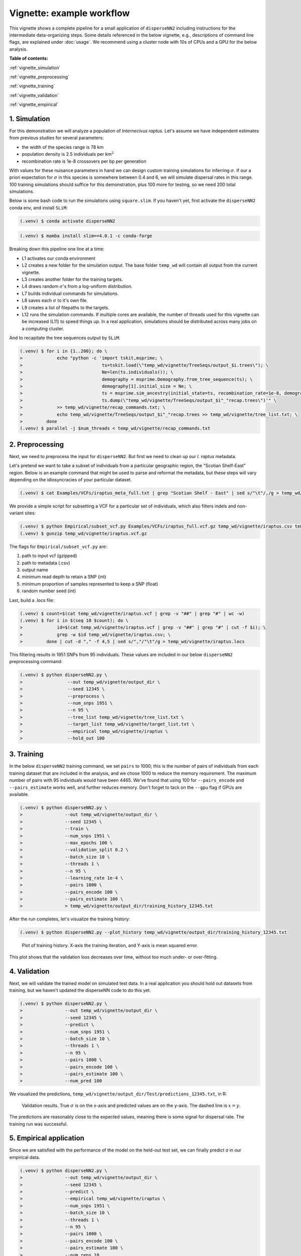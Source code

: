Vignette: example workflow
==========================


This vignette shows a complete pipeline for a small application of ``disperseNN2`` including instructions for the intermediate data-organizing steps. Some details referenced in the below vignette, e.g., descriptions of command line flags, are explained under :doc:`usage`. We recommend using a cluster node with 10s of CPUs and a GPU for the below analysis.



**Table of contents:**

:ref:`vignette_simulation`

:ref:`vignette_preprocessing`

:ref:`vignette_training`

:ref:`vignette_validation`

:ref:`vignette_empirical`

     

.. _vignette_simulation:

1. Simulation
-------------

For this demonstration we will analyze a population of *Internecivus raptus*. Let's assume we have independent estimates from previous studies for several parameters:

- the width of the species range is 78 km
- population density is 2.5 individuals per km\ :math:`^2`
- recombination rate is 1e-8 crossovers per bp per generation

With values for these nuisance parameters in hand we can design custom training simulations for inferring :math:`\sigma`. If our a priori expectation for :math:`\sigma` in this species is somewhere between 0.4 and 6, we will simulate dispersal rates in this range. 100 training simulations should suffice for this demonstration, plus 100 more for testing, so we need 200 total simulations.

Below is some bash code to run the simulations using ``square.slim``. If you haven't yet, first activate the ``disperseNN2`` conda env, and install ``SLiM``:

.. code-block:: console

                (.venv) $ conda activate disperseNN2

.. code-block:: console

                (.venv) $ mamba install slim==4.0.1 -c conda-forge

.. code-block:: console                         
                :linenos:                       
                                                
                (.venv) $ mkdir -p temp_wd/vignette/TreeSeqs
                (.venv) $ mkdir -p temp_wd/vignette/Targets
		(.venv) $ sigmas=$(python -c 'from scipy.stats import loguniform; import numpy; numpy.random.seed(seed=12345); print(*loguniform.rvs(0.4,6,size=200))')
                (.venv) $ for i in {1..200}; do \
                >             sigma=$(echo $sigmas | awk -v var="$i" '{print $var}'); \
		>             echo "slim -d SEED=$i -d sigma=$sigma -d K=2.5 -d r=1e-8 -d W=78 -d G=1e8 -d maxgens=1000 -d OUTNAME=\"'temp_wd/vignette/TreeSeqs/output'\" SLiM_recipes/square.slim" >> temp_wd/vignette/sim_commands.txt; \
		>             echo $sigma > temp_wd/vignette/Targets/target_$i.txt; \
		>             echo temp_wd/vignette/Targets/target_$i.txt >> temp_wd/vignette/target_list.txt; \
		>         done
		(.venv) $ num_threads=2 # change to number of available cores
		(.venv) $ parallel -j $num_threads < temp_wd/vignette/sim_commands.txt

Breaking down this pipeline one line at a time:

- L1 activates our conda environment
- L2 creates a new folder for the simulation output. The base folder ``temp_wd`` will contain all output from the current vignette.
- L3 creates another folder for the training targets.
- L4 draws random :math:`\sigma`\'s from a log-uniform distribution.
- L7 builds individual commands for simulations.
- L8 saves each :math:`\sigma` to it's own file.
- L9 creates a list of filepaths to the targets.
- L12 runs the simulation commands. If multiple cores are available, the number of threads used for this vignette can be increased (L11) to speed things up. In a real application, simulations should be distributed across many jobs on a computing cluster.

And to recapitate the tree sequences output by ``SLiM``:

.. code-block:: console

		(.venv) $ for i in {1..200}; do \
		>             echo "python -c 'import tskit,msprime; \
		>                              ts=tskit.load(\"temp_wd/vignette/TreeSeqs/output_$i.trees\"); \
		>		               Ne=len(ts.individuals()); \
		>		               demography = msprime.Demography.from_tree_sequence(ts); \
		>		               demography[1].initial_size = Ne; \
		>		               ts = msprime.sim_ancestry(initial_state=ts, recombination_rate=1e-8, demography=demography, start_time=ts.metadata[\"SLiM\"][\"cycle\"],random_seed=$i,); \
		>		               ts.dump(\"temp_wd/vignette/TreeSeqs/output_$i"_"recap.trees\")'" \
		>             >> temp_wd/vignette/recap_commands.txt; \
		>             echo temp_wd/vignette/TreeSeqs/output_$i"_"recap.trees >> temp_wd/vignette/tree_list.txt; \
		>         done   
		(.venv) $ parallel -j $num_threads < temp_wd/vignette/recap_commands.txt











		



.. _vignette_preprocessing:

2. Preprocessing
----------------

Next, we need to preprocess the input for ``disperseNN2``. But first we need to clean up our *I. raptus* metadata.

Let's pretend we want to take a subset of individuals from a particular geographic region, the "Scotian Shelf-East" region. Below is an example command that might be used to parse and reformat the metadata, but these steps will vary depending on the idiosyncracies of your particular dataset. 

.. code-block:: console

		(.venv) $ cat Examples/VCFs/iraptus_meta_full.txt | grep "Scotian Shelf - East" | sed s/"\t"/,/g > temp_wd/vignette/iraptus.csv

We provide a simple script for subsetting a VCF for a particular set of individuals, which also filters indels and non-variant sites:

.. code-block:: console

		(.venv) $ python Empirical/subset_vcf.py Examples/VCFs/iraptus_full.vcf.gz temp_wd/vignette/iraptus.csv temp_wd/vignette/iraptus.vcf 0 1 12345
		(.venv) $ gunzip temp_wd/vignette/iraptus.vcf.gz

The flags for ``Empirical/subset_vcf.py`` are:

1. path to input vcf (gzipped)
2. path to metadata (.csv)
3. output name
4. minimum read depth to retain a SNP (int)
5. minimum proportion of samples represented to keep a SNP (float)
6. random number seed (int)
		
Last, build a .locs file:

.. code-block:: console                                                                        
                                                                                            
                (.venv) $ count=$(cat temp_wd/vignette/iraptus.vcf | grep -v "##" | grep "#" | wc -w) 
                (.venv) $ for i in $(seq 10 $count); do \                                       
                >             id=$(cat temp_wd/vignette/iraptus.vcf | grep -v "##" | grep "#" | cut -f $i); \
                >             grep -w $id temp_wd/vignette/iraptus.csv; \
                >         done | cut -d "," -f 4,5 | sed s/","/"\t"/g > temp_wd/vignette/iraptus.locs 
		   
This filtering results in 1951 SNPs from 95 individuals. These values are included in our below ``disperseNN2`` preprocessing command:

.. code-block:: console
		
		(.venv) $ python disperseNN2.py \
		>                 --out temp_wd/vignette/output_dir \
		>	          --seed 12345 \
		>	          --preprocess \
		>	          --num_snps 1951 \
		>	          --n 95 \
		>	          --tree_list temp_wd/vignette/tree_list.txt \
		>	          --target_list temp_wd/vignette/target_list.txt \
		>	          --empirical temp_wd/vignette/iraptus \
		>	          --hold_out 100










   


		       


.. _vignette_training:

3. Training
-----------

In the below ``disperseNN2`` training command, we set ``pairs`` to 1000; this is the number of pairs of individuals from each training dataset that are included in the analysis, and we chose 1000 to reduce the memory requirement. The maximum number of pairs with 95 individuals would have been 4465. We've found that using 100 for ``--pairs_encode`` and ``--pairs_estimate`` works well, and further reduces memory. Don't forget to tack on the ``--gpu`` flag if GPUs are available.

.. code-block:: console

                (.venv) $ python disperseNN2.py \
		>                --out temp_wd/vignette/output_dir \
		> 		 --seed 12345 \
		> 		 --train \
		>                --num_snps 1951 \
		>                --max_epochs 100 \
		>                --validation_split 0.2 \
		>                --batch_size 10 \
		>                --threads 1 \
		>                --n 95 \
		>                --learning_rate 1e-4 \
		>                --pairs 1000 \
		>                --pairs_encode 100 \
		>                --pairs_estimate 100 \
		>		 > temp_wd/vignette/output_dir/training_history_12345.txt

After the run completes, let's visualize the training history:

.. code-block:: console

                (.venv) $ python disperseNN2.py --plot_history temp_wd/vignette/output_dir/training_history_12345.txt
		
.. figure:: training_vignette.png
   :scale: 50 %
   :alt: training_plot

   Plot of training history. X-axis the training iteration, and Y-axis is mean squared error.

This plot shows that the validation loss decreases over time, without too much under- or over-fitting.
		





		       






.. _vignette_validation:

4. Validation
-------------

Next, we will validate the trained model on simulated test data. In a real application you should hold out datasets from training, but we haven't updated the disperseNN code to do this yet.

.. code-block:: console

                (.venv) $ python disperseNN2.py \
		>                --out temp_wd/vignette/output_dir \
                >                --seed 12345 \		
		>                --predict \
		>                --num_snps 1951 \
		>                --batch_size 10 \
		>                --threads 1 \
		>                --n 95 \
		>                --pairs 1000 \
		>                --pairs_encode 100 \
		>                --pairs_estimate 100 \
		>                --num_pred 100

We visualized the predictions, ``temp_wd/vignette/output_dir/Test/predictions_12345.txt``, in R:
		
.. figure:: results_vignette.png
   :scale: 50 %
   :alt: results_plot

   Validation results. True :math:`\sigma` is on the x-axis and predicted values are on the y-axis. The dashed line is :math:`x=y`.
		       
The predictions are reasonably close to the expected values, meaning there is some signal for dispersal rate. The training run was successful.

.. However, we are currently underestimating towards the larger end of the :math:`\sigma` range. This might be alleviated by using (i) a larger training set, (ii) more generatinos spatial, (iii) larger sample size, or (iv) or more SNPs.








.. _vignette_empirical:

5. Empirical application
------------------------

Since we are satisfied with the performance of the model on the held-out test set, we can finally predict σ in our empirical data.

.. code-block:: console

		(.venv) $ python disperseNN2.py \
		>                --out temp_wd/vignette/output_dir \
                >                --seed 12345 \		
		>		 --predict \
		>		 --empirical temp_wd/vignette/iraptus \
		>		 --num_snps 1951 \
		>		 --batch_size 10 \
		>		 --threads 1 \
		>		 --n 95 \
		>                --pairs 1000 \
		>		 --pairs_encode 100 \
		>                --pairs_estimate 100 \
		>                --num_reps 10

The final empirical results are stored in: ``temp_wd/vignette/output_dir/empirical_12345.txt``.

.. code-block:: console

		(.venv) $ cat temp_wd/vignette/output_dir/empirical_12345.txt
		temp_wd/vignette/iraptus rep0 4.0292504657
		temp_wd/vignette/iraptus rep1 4.7502661752
		temp_wd/vignette/iraptus rep2 4.3643506614
		temp_wd/vignette/iraptus rep3 4.6555107812
		temp_wd/vignette/iraptus rep4 4.7846365925
		temp_wd/vignette/iraptus rep5 3.9105241623
		temp_wd/vignette/iraptus rep6 4.465856206
		temp_wd/vignette/iraptus rep7 3.2642763587
		temp_wd/vignette/iraptus rep8 3.3628482169
		temp_wd/vignette/iraptus rep9 4.3176748371

		




**Interpretation**.
The output, :math:`\sigma`, is an estimate for the standard deviation of the Gaussian dispersal kernel from our training simulations; in addition, the same parameter was used for the mating distance (and competition distance). Therefore, to get the distance to a random parent, i.e., effective :math:`\sigma`,  we would apply a posthoc correction of :math:`\sqrt{\frac{3}{2}} \times \sigma` (see original disperseNN paper for details). In this example, we trained with only 100 generations spatial, hence the dispersal rate estimate reflects demography in the recent past.






